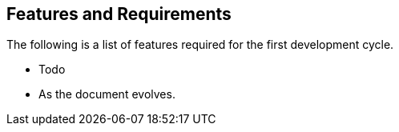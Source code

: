 == Features and Requirements
The following is a list of features required for the first
development cycle.

* Todo
* As the document evolves.
